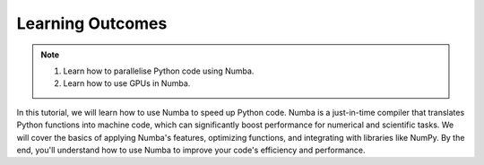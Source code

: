 Learning Outcomes
=================

.. note::
 1.  Learn how to parallelise Python code using Numba.
 2.  Learn how to use GPUs in Numba. 

In this tutorial, we will learn how to use Numba to speed up Python code. Numba is a just-in-time 
compiler that translates Python functions into machine code, which can significantly boost performance
for numerical and scientific tasks. We will cover the basics of applying Numba's features, optimizing
functions, and integrating with libraries like NumPy. By the end, you'll understand how to use Numba
to improve your code's efficiency and performance.


